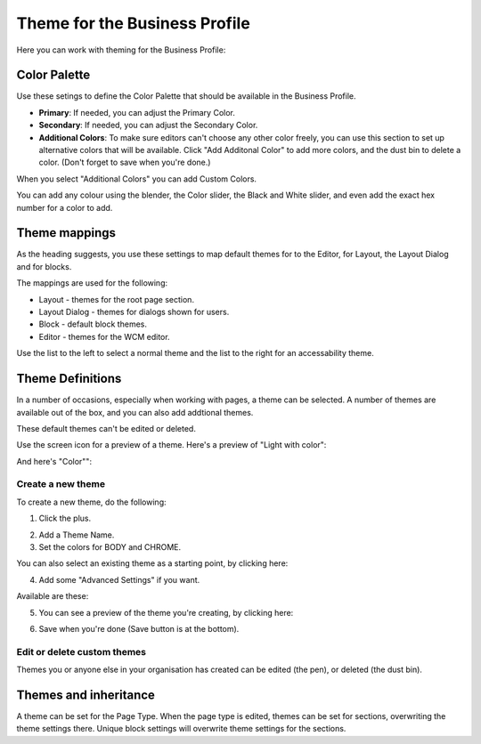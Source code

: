Theme for the Business Profile
=================================

Here you can work with theming for the Business Profile:

.. image:: theme-all.png

Color Palette
****************
Use these setings to define the Color Palette that should be available in the Business Profile.

+ **Primary**: If needed, you can adjust the Primary Color. 
+ **Secondary**: If needed, you can adjust the Secondary Color.
+ **Additional Colors**: To make sure editors can't choose any other color freely, you can use this section to set up alternative colors that will be available. Click "Add Additonal Color" to add more colors, and the dust bin to delete a color. (Don't forget to save when you're done.)

When you select "Additional Colors" you can add Custom Colors.

.. image:: theme-custom.png

You can add any colour using the blender, the Color slider, the Black and White slider, and even add the exact hex number for a color to add.

.. image:: theme-custom-blender.png

Theme mappings
****************
As the heading suggests, you use these settings to map default themes for to the Editor, for Layout, the Layout Dialog and for blocks.

The mappings are used for the following:

+ Layout - themes for the root page section.
+ Layout Dialog - themes for dialogs shown for users.
+ Block - default block themes.
+ Editor - themes for the WCM editor.

Use the list to the left to select a normal theme and the list to the right for an accessability theme.

.. image:: theme-mappings.png

Theme Definitions
*********************
In a number of occasions, especially when working with pages, a theme can be selected. A number of themes are available out of the box, and you can also add addtional themes. 

.. image:: theme-definitions.png

These default themes can't be edited or deleted.

Use the screen icon for a preview of a theme. Here's a preview of "Light with color":

.. image:: theme-light-color.png

And here's "Color"":

.. image:: theme-color.png

Create a new theme
-----------------------
To create a new theme, do the following:

1. Click the plus.

.. image:: create-theme-click-plus.png

2. Add a Theme Name.
3. Set the colors for BODY and CHROME.

You can also select an existing theme as a starting point, by clicking here:

.. image:: create-theme-click-theme.png

4. Add some "Advanced Settings" if you want.

Available are these:

.. image:: create-theme-advanced.png

5. You can see a preview of the theme you're creating, by clicking here:

.. image:: create-theme-preview.png

6. Save when you're done (Save button is at the bottom).

Edit or delete custom themes
------------------------------
Themes you or anyone else in your organisation has created can be edited (the pen), or deleted (the dust bin).

.. image:: themes-edit-delete.png

Themes and inheritance
************************
A theme can be set for the Page Type. When the page type is edited, themes can be set for sections, overwriting the theme settings there. Unique block settings will overwrite theme settings for the sections.






